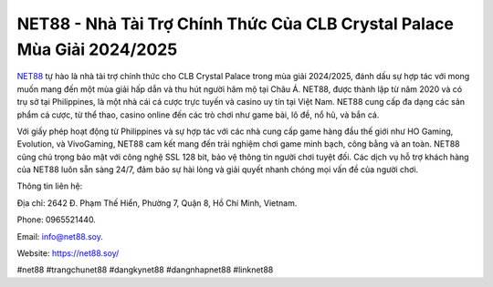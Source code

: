NET88 - Nhà Tài Trợ Chính Thức Của CLB Crystal Palace Mùa Giải 2024/2025
===================================

`NET88 <https://net88.soy/>`_ tự hào là nhà tài trợ chính thức cho CLB Crystal Palace trong mùa giải 2024/2025, đánh dấu sự hợp tác với mong muốn mang đến một mùa giải hấp dẫn và thu hút người hâm mộ tại Châu Á. NET88, được thành lập từ năm 2020 và có trụ sở tại Philippines, là một nhà cái cá cược trực tuyến và casino uy tín tại Việt Nam. NET88 cung cấp đa dạng các sản phẩm cá cược, từ thể thao, casino online đến các trò chơi như game bài, lô đề, nổ hũ, và bắn cá. 

Với giấy phép hoạt động từ Philippines và sự hợp tác với các nhà cung cấp game hàng đầu thế giới như HO Gaming, Evolution, và VivoGaming, NET88 cam kết mang đến trải nghiệm chơi game minh bạch, công bằng và an toàn. NET88 cũng chú trọng bảo mật với công nghệ SSL 128 bit, bảo vệ thông tin người chơi tuyệt đối. Các dịch vụ hỗ trợ khách hàng của NET88 luôn sẵn sàng 24/7, đảm bảo sự hài lòng và giải quyết nhanh chóng mọi vấn đề của người chơi.

Thông tin liên hệ: 

Địa chỉ: 2642 Đ. Phạm Thế Hiển, Phường 7, Quận 8, Hồ Chí Minh, Vietnam. 

Phone: 0965521440. 

Email: info@net88.soy. 

Website: https://net88.soy/ 

#net88 #trangchunet88 #dangkynet88 #dangnhapnet88 #linknet88
